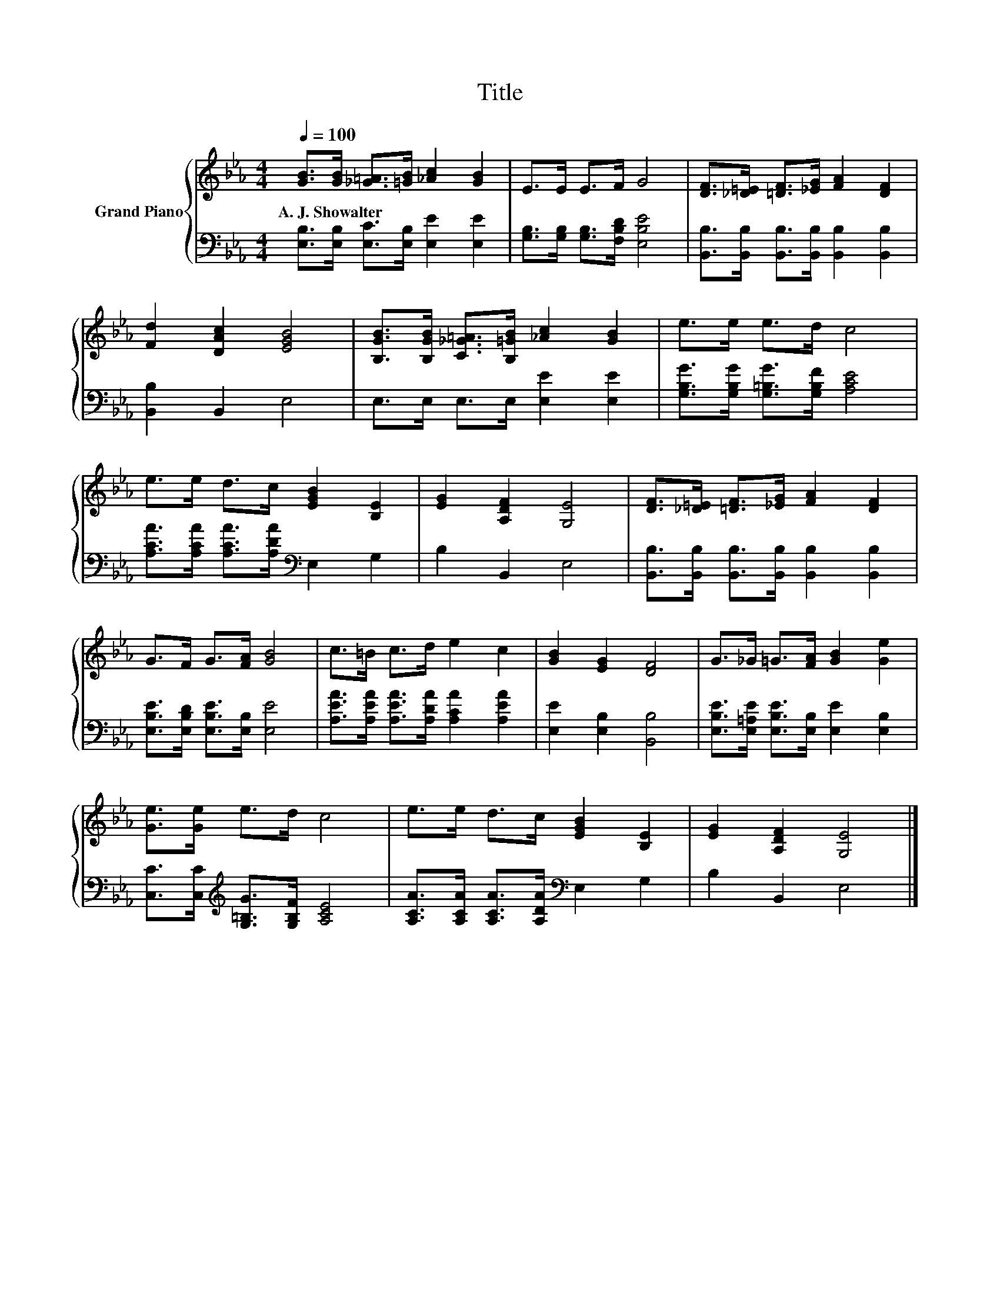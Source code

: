 X:1
T:Title
%%score { 1 | 2 }
L:1/8
Q:1/4=100
M:4/4
K:Eb
V:1 treble nm="Grand Piano"
V:2 bass 
V:1
 [GB]>[GB] [_G=A]>[=GB] [_Ac]2 [GB]2 | E>E E>F G4 | [DF]>[_D=E] [=DF]>[_EG] [FA]2 [DF]2 | %3
w: A.~J.~Showalter * * * * *|||
 [Fd]2 [DAc]2 [EGB]4 | [B,GB]>[B,GB] [C_G=A]>[B,=GB] [_Ac]2 [GB]2 | e>e e>d c4 | %6
w: |||
 e>e d>c [EGB]2 [B,E]2 | [EG]2 [A,DF]2 [G,E]4 | [DF]>[_D=E] [=DF]>[_EG] [FA]2 [DF]2 | %9
w: |||
 G>F G>[FA] [GB]4 | c>=B c>d e2 c2 | [GB]2 [EG]2 [DF]4 | G>_G =G>[FA] [GB]2 [Ge]2 | %13
w: ||||
 [Ge]>[Ge] e>d c4 | e>e d>c [EGB]2 [B,E]2 | [EG]2 [A,DF]2 [G,E]4 |] %16
w: |||
V:2
 [E,B,]>[E,B,] [E,C]>[E,B,] [E,E]2 [E,E]2 | [G,B,]>[G,B,] [G,B,]>[F,B,D] [E,B,E]4 | %2
 [B,,B,]>[B,,B,] [B,,B,]>[B,,B,] [B,,B,]2 [B,,B,]2 | [B,,B,]2 B,,2 E,4 | %4
 E,>E, E,>E, [E,E]2 [E,E]2 | [G,B,G]>[G,B,G] [G,=B,G]>[G,B,F] [A,CE]4 | %6
 [A,CA]>[A,CA] [A,CA]>[A,DA][K:bass] E,2 G,2 | B,2 B,,2 E,4 | %8
 [B,,B,]>[B,,B,] [B,,B,]>[B,,B,] [B,,B,]2 [B,,B,]2 | [E,B,E]>[E,B,D] [E,B,E]>[E,B,] [E,E]4 | %10
 [A,EA]>[A,EA] [A,EA]>[A,DA] [A,CA]2 [A,EA]2 | [E,E]2 [E,B,]2 [B,,B,]4 | %12
 [E,B,E]>[E,=A,E] [E,B,E]>[E,B,] [E,E]2 [E,B,]2 | [C,C]>[C,C][K:treble] [G,=B,G]>[G,B,F] [A,CE]4 | %14
 [A,CA]>[A,CA] [A,CA]>[A,DA][K:bass] E,2 G,2 | B,2 B,,2 E,4 |] %16

